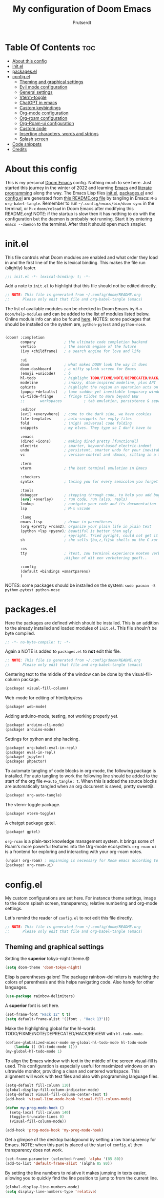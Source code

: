#+TITLE: My configuration of Doom Emacs
#+auto_tangle: t
#+AUTHOR: Prutserdt
[[file:doom-emacs-stallman.png]]

* Table Of Contents :toc:
- [[#about-this-config][About this config]]
- [[#initel][init.el]]
- [[#packagesel][packages.el]]
- [[#configel][config.el]]
  - [[#theming-and-graphical-settings][Theming and graphical settings]]
  - [[#evil-mode-configuration][Evil mode configuration]]
  - [[#general-settings][General settings]]
  - [[#vterm-toggle][Vterm-toggle]]
  - [[#chatgpt-in-emacs][ChatGPT in emacs]]
  - [[#custom-keybindings][Custom keybindings]]
  - [[#org-mode-configuration][Org-mode configuration]]
  - [[#org-roam-configuration][Org-roam configuration]]
  - [[#org-roam-ui-configuration][Org-Roam-ui configuration]]
  - [[#custom-code][Custom code]]
  - [[#inserting-characters-words-and-strings][Inserting characters, words and strings]]
  - [[#splash-screen][Splash screen]]
- [[#code-snippets][Code snippets]]
- [[#credits][Credits]]

* About this config
This is my personal [[https://github.com/hlissner/doom-emacs][Doom Emacs]] config. Nothing much to see here. Just started this journey in the winter of 2022 and learning [[https://www.gnu.org/software/emacs/][Emacs]] and [[https://en.wikipedia.org/wiki/Literate_programming][literate programming]] along the way. The Emacs Lisp files [[https://github.com/Prutserdt/dotfiles/blob/master/.doom.d/init.el][init.el]], [[https://github.com/Prutserdt/dotfiles/blob/master/.doom.d/packages.el][packages.el]] and [[https://github.com/Prutserdt/dotfiles/blob/master/.doom.d/config.el][config.el]] are generated from [[https://github.com/Prutserdt/dotfiles/blob/master/.doom.d/README.org][this README.org file]] by tangling in Emacs: ~M-x~ ~org-babel-tangle~. Remember to run =~/.config/emacs/bin/doom sync= in the terminal, or ~M-x~ ~doom/reload~ in Doom Emacs after modifying this README.org!
NOTE: if the startup is slow then it has nothing to do with the configuration but the daemon is probably not running. Start it by entering ~emacs --daemon~ to the terminal. After that it should open much snapier.

* init.el
This file controls what Doom modules are enabled and what order they load in and the first line of the file is lexical binding. This makes the file run (slightly) faster.
#+BEGIN_SRC emacs-lisp :tangle init.el :results silent
;;; init.el -*- lexical-binding: t; -*-
#+END_SRC

Add a note to ~init.el~ to highlight that this file should not be edited directly.
#+BEGIN_SRC emacs-lisp :tangle init.el :results silent
;; NOTE: This file is generated from ~/.config/doom/README.org
;;      Please only edit that file and org-babel-tangle (emacs)
#+END_SRC

The list of available modules can be checked in Doom Emacs by ~M-x~ ~Doom/help-modules~ and can be added to the list of modules listed below. Online module info can also be found [[https://github.com/doomemacs/doomemacs/blob/master/docs/modules.org][here]].
NOTES: some packages that should be installed on the system are, =python-pytest= and =python-nose=.
#+BEGIN_SRC emacs-lisp :tangle init.el :results silent

(doom! :completion
       company             ; the ultimate code completion backend
       vertico             ; the search engine of the future
       (ivy +childframe)   ; a search engine for love and life

       :ui
       doom                ; what makes DOOM look the way it does
       doom-dashboard      ; a nifty splash screen for Emacs
       (emoji +unicode)    ; ð
       hl-todo             ; highlight TODO/FIXME/NOTE/DEPRECATED/HACK/REVIEW
       modeline            ; snazzy, Atom-inspired modeline, plus API
       ophints             ; highlight the region an operation acts on
       (popup +defaults)   ; tame sudden yet inevitable temporary windows
       vi-tilde-fringe     ; fringe tildes to mark beyond EOB
       ;;       workspaces          ; tab emulation, persistence & separate workspaces

       :editor
       (evil +everywhere)  ; come to the dark side, we have cookies
       file-templates      ; auto-snippets for empty files
       fold                ; (nigh) universal code folding
       snippets            ; my elves. They type so I don't have to

       :emacs
       (dired +icons)      ; making dired pretty [functional]
       electric            ; smarter, keyword-based electric-indent
       undo                ; persistent, smarter undo for your inevitable mistakes
       vc                  ; version-control and :Emacs, sitting in a tree

       :term
       vterm               ; the best terminal emulation in Emacs

       :checkers
       syntax              ; tasing you for every semicolon you forget

       :tools
       debugger            ; stepping through code, to help you add bugs
       (eval +overlay)     ; run code, run (also, repls)
       lookup              ; navigate your code and its documentation
       lsp                 ; M-x vscode

       :lang
       emacs-lisp          ; drown in parentheses
       (org +pretty +roam2); organize your plain life in plain text
       (python +lsp +pyenv); beautiful is better than ugly
                           ; +pyright. Tried pyright, could not get it to work on all of my machines
       sh                  ; she sells {ba,z,fi}sh shells on the C xor

       :os
       tty                 ; ?test, zou terminal experience moeten verbeteren,
                           ;kijken of dit een verbetering geeft..

       :config
       (default +bindings +smartparens)
       )
#+END_SRC

NOTES: some packages should be installed on the system: =sudo pacman -S python-pytest python-nose=

* packages.el
Here the packages are defined which should be installed. This is an addition to the already installed and loaded modules of ~init.el~. This file shouln't be byte compiled.
#+BEGIN_SRC emacs-lisp :tangle packages.el :results silent
;; -*- no-byte-compile: t; -*-
#+END_SRC

Again a NOTE is added to ~packages.el~ to *not* edit this file.
#+BEGIN_SRC emacs-lisp :tangle packages.el :results silent
;; NOTE: This file is generated from ~/.config/doom/README.org
;;      Please only edit that file and org-babel-tangle (emacs)
#+END_SRC

Centering text to the middle of the window can be done by the visual-fill-column package.
#+BEGIN_SRC emacs-lisp :tangle packages.el :results silent
(package! visual-fill-column)
#+END_SRC

Web-mode for editing of html/php/css
#+BEGIN_SRC emacs-lisp :tangle packages.el :results silent
(package! web-mode)
#+END_SRC

Adding arduino-mode, testing, not working properly yet.
#+BEGIN_SRC emacs-lisp :tangle packages.el :results silent
(package! arduino-cli-mode)
(package! arduino-mode)
#+END_SRC

Settings for python and php hacking.
#+BEGIN_SRC emacs-lisp :tangle packages.el :results silent
(package! org-babel-eval-in-repl)
(package! eval-in-repl)
(package! jupyter)
(package! phpactor)
#+END_SRC

To automate tangling of code blocks in org-mode, the following package is installed. For auto tangling to work the following line should be added to the start of the org file ~#+auto_tangle: t~. When this is added the source blocks are automatically tangled when an org document is saved, pretty sweet😃.
#+BEGIN_SRC emacs-lisp :tangle packages.el :results silent
(package! org-auto-tangle)
#+END_SRC

The vterm-toggle package.
#+BEGIN_SRC emacs-lisp :tangle packages.el :results silent
(package! vterm-toggle)
#+END_SRC

A chatgpt package gptel.
#+BEGIN_SRC emacs-lisp :tangle packages.el :results silent
(package! gptel)
#+END_SRC

~org-roam~ is a plain-text knowledge management system. It brings some of Roam's more powerful features into the Org-mode ecosystem. ~org-roam-ui~ is a frontend for exploring and interacting with your org-roam notes.
#+BEGIN_SRC emacs-lisp :tangle packages.el :results silent
(unpin! org-roam) ; unpinning is necessary for Room emacs according to de developer of org-roam-ui
(package! org-roam-ui)
#+END_SRC

* config.el
My custom configurations are set here. For instance theme settings, image to the doom splash screen, transparency, relative numbering and org-mode settings.

Let's remind the reader of ~config.el~ to not edit this file directly.
#+BEGIN_SRC emacs-lisp :tangle config.el :results silent
;; NOTE: This file is generated from ~/.config/doom/README.org
;;      Please only edit that file and org-babel-tangle (emacs)
#+END_SRC

** Theming and graphical settings
Setting the *superior* tokyo-night theme.😎
#+BEGIN_SRC emacs-lisp :tangle config.el :results silent
(setq doom-theme 'doom-tokyo-night)
#+END_SRC

Elisp is parentheses galore! The package rainbow-delimiters is matching the colors of parenthesis and this helps navigating code. Also handy for other languages.
#+BEGIN_SRC emacs-lisp :tangle config.el :results silent
(use-package rainbow-delimiters)
#+END_SRC

A *superior* font is set here.
#+BEGIN_SRC emacs-lisp :tangle config.el :results silent
(set-frame-font "Hack 12" t t)
(setq default-frame-alist '((font . "Hack 13")))
#+END_SRC

Make the highlighting global for the hl-words TODO/FIXME/NOTE/DEPRECATED/HACK/REVIEW with ~hl-todo-mode~.
#+BEGIN_SRC emacs-lisp :tangle config.el :results silent
(define-globalized-minor-mode my-global-hl-todo-mode hl-todo-mode
    (lambda () (hl-todo-mode 1)))
(my-global-hl-todo-mode 1)
#+END_SRC

To align the Emacs window with text in the middle of the screen  visual-fill is used. This configuration is especially useful for maximized windows on an ultrawide monitor, providing a clean and centered workspace. This alignment will work with text files and also with programming language files.
#+BEGIN_SRC emacs-lisp :tangle config.el :results silent
(setq-default fill-column 110)
(global-display-fill-column-indicator-mode)
(setq-default visual-fill-column-center-text t)
(add-hook 'visual-line-mode-hook 'visual-fill-column-mode)

(defun my-prog-mode-hook ()
  (setq-local fill-column 140)
  (toggle-truncate-lines 0)
  (visual-fill-column-mode))

(add-hook 'prog-mode-hook 'my-prog-mode-hook)
#+end_src

Get a glimpse of the desktop background by setting a low transparency for Emacs.
NOTE: when this part is placed at the start of ~config.el~ then transparency does not work.
#+BEGIN_SRC emacs-lisp :tangle config.el :results silent
(set-frame-parameter (selected-frame) 'alpha '(85 80))
(add-to-list 'default-frame-alist '(alpha 85 80))
#+END_SRC

By setting the line numbers to relative it makes jumping in texts easier, allowing you to quickly find the line position to jump to from the current line.
#+BEGIN_SRC emacs-lisp :tangle config.el :results silent
(global-display-line-numbers-mode)
(setq display-line-numbers-type 'relative)
#+END_SRC

To remember the current state (normal, insert or visual mode), we can customize the line number colors using Emacs Lisp. Here's the code that sets the line number color based on the Evil state. Also the line colors are changed when scratch.org is displayed to stand out from other buffers. I am giving the colors a name so that they can be used elsewhere.
#+BEGIN_SRC emacs-lisp :tangle config.el :results silent
(defvar my-color-visual-state    "#765825") ;; dark yellow brown
(defvar my-color-insert-state    "#3e6752") ;; pale grey green
(defvar my-color-grey-green      "#505753") ;; grey green
(defvar my-color-normal-state    "#453a39") ;; brown terra
(defvar my-color-current-line    "#EF7168") ;; orange red

(defun my-line-number-color-according-to-evil-state ()
  (when (and evil-mode (not buffer-read-only))
    (let ((font-weight (if (or (evil-insert-state-p) (evil-visual-state-p))
                          'bold
                        'normal))
          (line-number-color (if (string= (buffer-name) "scratch.org")
                                my-color-current-line
                              (cond ((evil-insert-state-p) my-color-insert-state)
                                    ((evil-visual-state-p) my-color-visual-state)
                                    (t my-color-normal-state))))
          (line-number-current-line-color (if (string= (buffer-name) "scratch.org")
                                           my-color-insert-state
                                           my-color-current-line)))
      (set-face-foreground 'line-number line-number-color)
      (set-face-foreground 'line-number-current-line line-number-current-line-color)
      (set-face-attribute 'line-number nil :weight font-weight))))
#+END_SRC

Next, we add hooks to trigger the line number color customization when certain events occur. Here are the hooks we can use:
#+BEGIN_SRC emacs-lisp :tangle config.el :results silent
(dolist (hook '(doom-switch-buffer-hook
                doom-first-buffer-hook
                evil-insert-state-entry-hook
                evil-normal-state-entry-hook
                evil-visual-state-entry-hook))
  (add-hook hook 'my-line-number-color-according-to-evil-state))
#+END_SRC

To make the line number of the cursor have a different color, we can customize it using =custom-set-faces=:
#+BEGIN_SRC emacs-lisp :tangle config.el :results silent
(custom-set-faces!
  '(line-number-current-line :foreground "#EF7168"))
#+END_SRC

The scroll bar is not needed and removed here. NOTE: does not work when it's at the start of config.el.
#+BEGIN_SRC emacs-lisp :tangle config.el :results silent
(scroll-bar-mode -1)
#+END_SRC

An emergency switch to be used at very bright light conditions, for instance at a beach!
#+BEGIN_SRC emacs-lisp :tangle config.el :results silent
(defun my-beach-or-dark-theme-switch ()
  "Switch between my-beach-theme and my-dark-theme."
  (interactive)
  (if (eq (car custom-enabled-themes) 'doom-tokyo-night)
      (progn
        (load-theme 'leuven t)
        (set-frame-parameter (selected-frame) 'alpha '(100 100))
        (message "Theme switched for beach settings; in bright light conditions."))
    (progn
      (load-theme 'doom-tokyo-night t)
      (set-frame-parameter (selected-frame) 'alpha '(85 80))
      (message "Theme switched to my dark theme."))))
#+end_src

Distraction free mode, towards even more less distractions by removing the line numbers, removing the modeline and setting the width a bit wider.
#+BEGIN_SRC emacs-lisp :tangle config.el :results silent
(defvar modeline-hidden nil)

(defun my-distractionfree-toggle ()
  (interactive)

  (if display-line-numbers-mode
      (display-line-numbers-mode 0)
      (display-line-numbers-mode 1))

  (if (equal fill-column 110)
      (setq fill-column 140)
      (setq fill-column 110))

  (if modeline-hidden
      (progn
        (setq modeline-hidden nil)
        (set-window-parameter nil 'mode-line-format t))
    (progn
      (setq modeline-hidden t)
      (set-window-parameter nil 'mode-line-format 'none))))
#+end_src

** Evil mode configuration
The default setting of Evil mode in Doom Emacs is to use Y in normal mode to yank the whole line from the cursor position. This is obviously the *incorrect* way and is reverted here to copy the whole line, regardless of cursor position.
#+BEGIN_SRC emacs-lisp :tangle config.el :results silent
(setq! evil-want-Y-yank-to-eol nil)
#+END_SRC

Another trick to make the cursor stand out more in Evil mode is to use the color tomato for the cursor in normal mode. It pops right out. A white bar is set for insert mode and a hollow orange cursor for visual mode. This helps to differentiate between normal/insert/visual mode.
#+BEGIN_SRC emacs-lisp :tangle config.el :results silent
(setq evil-normal-state-cursor '(box "tomato")
      evil-insert-state-cursor '(bar "white")
      evil-visual-state-cursor '(hollow "orange"))
#+END_SRC

Flashing of yanked text is already set out of the box in Doom Emacs. I'm kinda slow and like the flashing to take longer. The default is 0.2 second and set it here to a whole second.
#+BEGIN_SRC emacs-lisp :tangle config.el :results silent
(setq evil-goggles-duration 1.0)
#+END_SRC

** General settings
I want to use an org file as a permanent scratch buffer. If it does not exist then it should be created. I changed the visualiszation of this particular file by changing the line colors, that is added in  =my-line-number-color-according-to-evil-state=.
#+BEGIN_SRC emacs-lisp :tangle config.el  :results silent
(unless (file-exists-p "~/.config/doom/scratch.org")
  (with-temp-file "~/.config/doom/scratch.org"
  (insert "* ❗ An _org-mode_ ~scratch buffer~ /for/ *hacking* ❗\n Just delete this text, doesn't need to sticky!")))

(eval-after-load 'org
  '(find-file "~/.config/doom/scratch.org"))
#+end_src

Arduino .ino files are a type of C++ code. Let's help Emacs remember this by setting it as a major mode.
#+BEGIN_SRC emacs-lisp :tangle config.el :results silent
(add-to-list 'auto-mode-alist '("\\.ino\\'" . c-mode))
#+END_SRC

No more conformation messages whilst closing emacs.
#+BEGIN_SRC emacs-lisp :tangle config.el :results silent
(setq confirm-kill-emacs nil)
#+END_SRC

** Vterm-toggle
I like to use Vterm as a scratch terminal, this can be done by the vterm-toggle package.
#+BEGIN_SRC emacs-lisp :tangle config.el :results silent
(use-package! vterm-toggle
  :after vterm
  :config
  (setq vterm-toggle-fullscreen-p nil)
  (add-to-list 'display-buffer-alist
               '((lambda (buffer-or-name _)
                   (let ((buffer (get-buffer buffer-or-name)))
                     (with-current-buffer buffer
                       (or (equal major-mode 'vterm-mode)
                           (string-prefix-p vterm-buffer-name (buffer-name buffer))))))
           (display-buffer-reuse-window display-buffer-same-window))))


#+END_SRC


** ChatGPT in emacs
In this elisp code, `with-temp-buffer` creates a temporary buffer for reading the contents of the file. `insert-file-contents` reads the contents of the file into the buffer. `string-trim` removes any whitespace characters at the beginning and end of the buffer's contents, and the resulting string is set to the variable `gptel-api-key`.
A chatGPT key can be generated here: https://platform.openai.com/account/api-keys.
#+BEGIN_SRC emacs-lisp :tangle config.el :results silent
(use-package! gptel
 :config
(with-temp-buffer
  (insert-file-contents "~/Stack/Code/OpenAI/api_key")
  (setq! gptel-api-key (string-trim (buffer-string)))))
(setq gpt-openai-engine "gpt-4")
#+END_SRC

An helper for my LLM (gptel). I am usually working with code at the bottom of a buffer and want to select the text from the cursor below to the bottom and send that region to the chatbot.
#+BEGIN_SRC emacs-lisp :tangle config.el :results silent
(defun my-region-select-gptel-send ()
  "Select text from beginning of line to end of buffer and run gptel-send."
  (interactive)
  (beginning-of-line)      ; Save the current point position as the starting point of the selection
  (let ((start (point)))
    (goto-char (point-max)); Move the cursor to the end of the buffer
    (setq my-end (point))  ; Remember the end of the selection
    (goto-char start)      ; Set the mark at the starting point
    (set-mark (point))
    (goto-char my-end)     ; Move the cursor to the end of the buffer and execute 'gptel-send'
    (call-interactively 'gptel-send)
    (deactivate-mark)))    ; Deselect the region
#+end_src

** Custom keybindings
Emacs uses a lot of keybindings and Doom Emacs adds even more on top of it, much of them are Evil mode which is VIM emulation. Now let's add some extra!

*** Evil keybindings
I want to use the =undo-redo= package in Evil mode and therefore add the keybinding =U= here. Another addition to Evil mode is =[= and =]= to switch buffers.
#+BEGIN_SRC emacs-lisp :tangle config.el :results silent
(after! evil
  (define-key evil-normal-state-map "U" 'undo-redo)
  (define-key evil-normal-state-map "]" 'next-buffer)
  (define-key evil-normal-state-map "[" 'previous-buffer))
#+end_src
NOTE to self: the [ and ] collide with certain buffers, for instance in vterm. It is probably better to learn the SPC-b-n and SPC-b-p to cycle through buffers and get this in my muscle memory...

The following are keybindings that are bound to my leader key, which is =space=, the default leader key of Doom Emacs Evil mode.
#+BEGIN_SRC emacs-lisp :tangle config.el :results silent
(map! :leader
      :desc "Scratch buffer" "[" (lambda () (interactive) (switch-to-buffer "scratch.org"))

    (:prefix ("b") ;; Default Doom keybinding
         :desc "Switch to another buffer"        "b" #'counsel-switch-buffer)

    (:prefix ("c") ;; Default Doom keybinding
        (:prefix ("h" . "ChatGPT, GPTel options")
            :desc "At point to bottom ChatGPT"   "a" #'my-region-select-gptel-send
            :desc "ChatGPT of selected region"   "A" #'gptel-send
            :desc "Open ChatGPT in new buffer"   "c" #'gptel
            :desc "gptel-menu"                   "m" #'gptel-menu
            :desc "API for LLM interaction"      "R" #'gptel-request
            :desc "gptel-rewrite-menu"           "r" #'gptel-rewrite-menu))

    (:prefix ("d" . "Prutserdt Bindings")
        :desc "Vterm toggle"                   "SPC" #'vterm-toggle
        (:prefix ("a" . "Arduino IDE")
            :desc "ESP32 PWRSTRK upload"         "p" #'my-PowerStrike-upload
            :desc "README.org, het epistel"      "r" #'my-PowerStrike-README-org-file
            :desc "ESP32 serial"                 "s" #'my-serial-ttyUSB0-115200
            :desc "ESP32 PWRSTRK testing upload" "t" #'my-PowerStrike-testing-upload)
        :desc "Beach mode/dark mode toggle"      "b" #'my-beach-or-dark-theme-switch
        (:prefix ("c" . "Cloud stuff")
            (:prefix ("b" . "Backup to cloud")
            :desc "Thinkpad backup to cloud"     "t" #'doom/tangle
            :desc "VBox Arch backup to cloud"    "v" #'doom/tangle))
        :desc "Toggle distraction free"          "d" #'my-distractionfree-toggle
        (:prefix ("e" . "Excel table stuff")
            :desc "Org table to clipboard"       "e" #'my-export-org-table-to-system-clipboard
            :desc "Clipboard: tab to org-table format" "o" #'my-convert-tabs-to-org-table-in-clipboard)
        (:prefix ("f" . "Financial stuff")
            :desc "Show my capital"              "c" #'my-asset-allocation-in-time)
        :desc "Toggle hacking mode"              "h" #'my-toggle-hacking-layout
        :desc "Insert key words"                 "i" #'my-insert-characters-and-text
        :desc "Watch images via org links"       "l" #'my-generate-org-links-to-pictures-subdir
        :desc "Reload Doom: doom/reload"         "r" #'doom/reload
        :desc "Update emacs README.org!!!"       "o" #'my-emacs-config-download-overwrite
        :desc "Tangling: org-babel-tangle"       "t" #'org-babel-tangle
        :desc "Plak keuze uit kill ring"         "p" #'counsel-yank-pop
        :desc "Visualized undo: vundo"           "v" #'vundo
        :desc "Write this buffer to file"        "w" #'write-file)

    (:desc "Open files in emacs" "e" #'recentf-open-files)

    (:prefix ("r" . "org-roam") ;; Similar to the Doom default, SPC n r, but shorter
        :desc "Previous note (from a note)"      "<" #'org-roam-dailies-goto-previous-note
        :desc "Next note (from a note)"          ">" #'org-roam-dailies-goto-next-note
        :desc "Open random node"                 "a" #'org-roam-node-random
        (:prefix ("c" . "Change to another notes dir")
            :desc "Goto default notes"           "d" #'my-org-roam-default
            :desc "Goto Thinkpad notes"          "t" #'my-org-roam-thinkpad
            :desc "Goto work notes @ home"       "w" #'my-org-roam-work
            :desc "Goto work notes @ work"       "W" #'my-org-roam-at-work-about-work)
        (:prefix ("d" . "dailies")
            :desc "Find daily dir"               "-" #'org-roam-find-directory
            :desc "Goto previous note"           "b" #'org-roam-dailies-goto-previous-note
            :desc "Open new daily"               "d" #'org-roam-dailies-capture-today
            :desc "Capture date"                 "D" #'org-roam-dailies-capture-date
            :desc "Goto next note"               "f" #'org-roam-dailies-goto-next-note
            :desc "Goto tomorrow"                "m" #'org-roam-dailies-goto-tomorrow
            :desc "Capture tomorrow"             "M" #'org-roam-dailies-capture-tomorrow
            :desc "Goto today"                   "t" #'org-roam-dailies-goto-today
            :desc "Capture today"                "T" #'org-roam-dailies-capture-today
            :desc "Goto yesterday"               "y" #'org-roam-dailies-goto-yesterday
            :desc "Capture yesterday"            "Y" #'org-roam-dailies-capture-yesterday)
        :desc "Find node"                        "f" #'org-roam-node-find
        :desc "Find ref"                         "F" #'org-roam-ref-find
        :desc "Show graph"                       "g" #'org-roam-graph
        :desc "Insert node"                      "i" #'org-roam-node-insert
        :desc "Message: show roam dir info"      "m" #'my-show-org-roam-directory-info
        :desc "Capture to node"                  "n" #'org-roam-capture
        :desc "Select dailies calendar"          "o" #'org-roam-dailies-goto-date
        :desc "Toggle roam buffer"               "r" #'org-roam-buffer-toggle
        :desc "Launch roam buffer"               "R" #'org-roam-buffer-display-dedicated
        :desc "Search Roam dir"                  "s" #'my-counsel-rg-roam-dir
        :desc "Sync database"                    "S" #'org-roam-db-sync
        :desc "Goto today"                       "t" #'org-roam-dailies-goto-today
        :desc "Capture today"                    "T" #'org-roam-dailies-capture-today
        :desc "UI in browser"                    "u" #'org-roam-ui-mode))
#+end_src

*** Emacs keybindings
I want to use the escape key to exit keychords, similar to C-g. Why is this not the default?
#+BEGIN_SRC emacs-lisp :tangle config.el :results silent
(global-set-key (kbd "<escape>")      'keyboard-escape-quit)
#+END_SRC

In Doom Emacs the =transpose-words= is using the keybinding Meta-t. For the oposite transposition I will use the keybinding Meta-T.
#+BEGIN_SRC emacs-lisp :tangle config.el :results silent
(global-set-key (kbd "M-T") (lambda () (interactive) (transpose-words -1)))
#+END_SRC

** Org-mode configuration
More eye candy by superstar bullets in org mode instead of the default ~*~. This requires (org +pretty) in ~init.el~.
#+BEGIN_SRC emacs-lisp :tangle config.el :results silent
(setq org-superstar-headline-bullets-list '("◉" "○" "✿" "✸" "⁖" ))
#+END_SRC

Setting the size of the headers in org mode and the document titled, ordered by the level of course.
#+BEGIN_SRC emacs-lisp :tangle config.el :results silent
(custom-set-faces
  '(org-level-1 ((t (:inherit outline-1 :height 1.5))))
  '(org-level-2 ((t (:inherit outline-2 :height 1.4))))
  '(org-level-3 ((t (:inherit outline-3 :height 1.3))))
  '(org-level-4 ((t (:inherit outline-4 :height 1.2))))
  '(org-level-5 ((t (:inherit outline-5 :height 1.1))))
  '(org-document-title ((t (:inherit org-level-1 :height 1.6)))))
#+END_SRC

Some preferences that I like: hide the emphasis markup for: /italic/, *bold*, ~code~, _underscore_, =verbatim= and +strikethrough+. Show a custom folding character, in my case three time lightning ⚡⚡⚡ and by default I want all of my org files to show images as default and hide the =#+TITLE= keyword.
#+BEGIN_SRC emacs-lisp :tangle config.el :results silent
(setq org-hide-emphasis-markers t)
(setq org-ellipsis "⚡⚡⚡")
(setq org-startup-with-inline-images t)
;;(setq org-hide-block-startup t)
;;(setq org-startup-folded "fold")
(setq org-hidden-keywords '(title))
#+END_SRC

Automatically tangling by the org-auto-tangle package.
#+BEGIN_SRC emacs-lisp :tangle config.el :results silent
(use-package org-auto-tangle
  :load-path "site-lisp/org-auto-tangle/"
  :defer t
  :hook (org-mode . org-auto-tangle-mode))
#+END_SRC

A function to copy an org-table at point and make it in the right format (tab separated columns) to be pasted into excel. First the table is converted and saved as a csv file to a temporary RAM file, pasted into the clipboard in csv format and then converted to be tab separated.
#+BEGIN_SRC emacs-lisp :tangle config.el :results silent
;;(defun my-export-org-table-as-csv-and-copy ()
(defun my-export-org-table-to-system-clipboard ()
  "Export the org-mode table at point as a CSV file in system memory and copy to clipboard."
  (interactive)
  (let* ((temp-dir "/dev/shm/temp/")
         (file (concat temp-dir "wismij.csv")))
    (unless (file-directory-p temp-dir)
      (make-directory temp-dir t))
    (org-table-export file "orgtbl-to-csv")
    (with-temp-buffer
      (insert-file-contents file)
      (clipboard-kill-region (point-min) (point-max))))
    (my-convert-comma-to-tab-in-clipboard))
#+end_src

This function will convert the content of the clipboard from a tab separated format (excel data) to an org-table format (adding | characters). This is particular handy for copying data from excel to org-mode. FIXME: not working perfectly, it adds one line at the bottom containing (| |), not a big problem but should be solved.
#+BEGIN_SRC emacs-lisp :tangle config.el :results silent
(defun my-convert-tabs-to-org-table-in-clipboard ()
  "Convert tabs to org table format in clipboard contents."
  (interactive)
  (with-temp-buffer
    (clipboard-yank)
    (goto-char (point-min))
    (while (search-forward "\t" nil t)
      (replace-match " | "))
    (goto-char (point-min))
    (insert "| ")
    (while (search-forward "\n" nil t)
      (replace-match " |\n| "))
    (goto-char (point-max))
    (insert " |")
    (clipboard-kill-region (point-min) (point-max))))
#+end_src

This function will convert the content of the clipboard. It will change the commas to tabs. This is particular usefull for converting comma separated data to tabs separated data and is used in the =my-export-org-table-to-system-clipboard= function.
#+BEGIN_SRC emacs-lisp :tangle config.el :results silent
(defun my-convert-comma-to-tab-in-clipboard ()
  "Convert commas to tabs in clipboard contents."
  (interactive)
  (with-temp-buffer
    (clipboard-yank)
    (goto-char (point-min))
    (while (search-forward "," nil t)
      (replace-match "\t" nil nil))
    (clipboard-kill-region (point-min) (point-max))))
#+end_src

** Org-roam configuration
~Org-roam~ is a plain text knowledge management system that borrows principles from the Zettelkasten method, providing a solution for non-hierarchical note-taking. It should also work as a plug-and-play solution for anyone already using Org-mode for their personal wiki.
In the code block below the directory is set where the atomic files will be stored and also the dailies directory is set here.

This Emacs configuration is used on three different systems. I am using system specific directories for org-roam and the following function automatically switch to the correct directory. 😀
#+BEGIN_SRC emacs-lisp :tangle config.el :results silent
(defvar my-roam-dir
  (cond
   ((string-equal (system-name) "linuxbox") "~/Stack/Command_line/RoamNotes")
   ((string-equal (system-name) "work") "~/Shared_directory/RoamNotes")
   ((string-equal (system-name) "thinkpad") "~/Stack/Thinkpad/RoamNotes")
   (t "~/Downloads"))) ; Default directory
#+end_src

Here the correct directories are set including the daily sub directory, completion of the note titles everywhere and autosyncing the roam files to a sql database for very quick search results.
#+BEGIN_SRC emacs-lisp :tangle config.el :results silent
(use-package org-roam
  :custom
  (org-roam-directory my-roam-dir)
  (org-roam-dailies-directory "daily/")
  (org-roam-completion-everywhere t)
  :config
  (org-roam-db-autosync-enable))
#+end_src

For quick daily notes and a TODO list I am using roam-dailies and in the next code block two templates are created that are helping to write notes/TODOS. This is based on [[https://org-roam.discourse.group/t/daily-task-management-with-org-agenda-and-org-roam-dailies/989/16][a thread]]. My daily notes are written in the =/daily= directory in =RoamNotes=, as already set in the previous code block, and the notes are placed in an org file with the name of the day, for example /2025-01-30.org/.
#+BEGIN_SRC emacs-lisp :tangle config.el :results silent
(setq org-roam-dailies-capture-templates
    (let ((head
           (concat "#+title: %<%Y-%m-%d (%A)>\n"
                    "* Aantekeningen van vandaag\n\n* TODO van vandaag [/]\n")))
         `(("a" "Aantekeningen van vandaag" entry
           "* %<%H:%M> %?"
           :if-new (file+head+olp "%<%Y-%m-%d>.org" ,head ("Aantekeningen van vandaag"))))))
#+END_SRC

To perform a quick word search through all of my notes I use the rip-grep (rg) package called counsel-rg and I set it up to search through the RoamNotes directory. This function is used in the  [[#custom-keybindings][Custom keybindings]].
#+BEGIN_SRC emacs-lisp :tangle config.el :results silent
(defun my-counsel-rg-roam-dir ()
    "Search using `counsel-rg` in the set org-roam-directory."
    (interactive)
    (counsel-rg nil org-roam-directory))
#+END_SRC

Switching to one of my roam directories is managed in the =my-org-roam-switch= function.
#+BEGIN_SRC emacs-lisp :tangle config.el :results silent
(defun my-org-roam-switch (roam-dir)
  "Switch to the roam notes in the specified directory. Not working standalone "
  (interactive "DSet Roam Directory:")
  (if (string= org-roam-directory roam-dir)
      (message (format "Roam directory not changed because it is already set to '%s'" roam-dir))
    (progn
      (setq org-roam-directory roam-dir)
      (setq org-roam-dailies-directory "daily/")
      (org-roam-db-sync)
      (message (format "Switched to %s" roam-dir)))))
#+END_SRC

Switch to the default roam-notes.
#+BEGIN_SRC emacs-lisp :tangle config.el :results silent
(defun my-org-roam-default ()
  "Switch to my default desktop roam notes. This uses the Elisp function my-org-roam-switch."
  (interactive)
  (my-org-roam-switch "~/Stack/Command_line/RoamNotes"))
#+END_SRC

Switch to the roam-notes of my Thinkpad on my desktop.
#+BEGIN_SRC emacs-lisp :tangle config.el :results silent
(defun my-org-roam-thinkpad ()
  "Switch to the roam notes of my Thinkpad, on my desktop. This uses the Elisp function my-org-roam-switch."
  (interactive)
  (my-org-roam-switch "~/Stack/Thinkpad/RoamNotes"))
#+END_SRC

Switch to the roam-notes of my work on my desktop/Thinkpad.
#+BEGIN_SRC emacs-lisp :tangle config.el :results silent
(defun my-org-roam-work ()
  "Switch to the roam notes of my work (not at work). This uses the Elisp function my-org-roam-switch."
  (interactive)
  (my-org-roam-switch "~/Stack/VBox_Arch/RoamNotes"))
#+END_SRC

Switch to the work notes on my Virtual box distro at my work.
#+BEGIN_SRC emacs-lisp :tangle config.el :results silent
(defun my-org-roam-at-work-about-work ()
  "Switch to the work roam notes on VirtualBox (at work). This uses the Elisp function my-org-roam-switch."
  (interactive)
  (my-org-roam-switch "~/Shared_directory/RoamNotes"))
#+END_SRC

Show information about the org-roam files and list the amount of org files, the amount of lines and words in the org-roam directory and daily subdirectory as well.
#+BEGIN_SRC emacs-lisp :tangle config.el :results silent
(defun my-show-org-roam-directory-info ()
  "Show info of current org-roam dir and 'daily' subdirectory."
  (interactive)
  (let* ((roam-dir org-roam-directory)
         (daily-dir (expand-file-name "daily" roam-dir))
         (all-files-roam (directory-files roam-dir nil))
         (org-files-roam (cl-remove-if-not #'(lambda (file) (string-match-p "\\.org$" file)) all-files-roam))
         (non-org-files-roam (cl-remove-if #'(lambda (file) (string-match-p "\\.org$" file)) all-files-roam))
         (all-files-daily (directory-files daily-dir nil))
         (org-files-daily (cl-remove-if-not #'(lambda (file) (string-match-p "\\.org$" file)) all-files-daily))
         (non-org-files-daily (cl-remove-if #'(lambda (file) (string-match-p "\\.org$" file)) all-files-daily))
         (org-file-count-roam (length org-files-roam))
         (org-file-count-daily (length org-files-daily))
         (org-file-count-total (+ org-file-count-roam org-file-count-daily))
         (total-lines-org 0)
         (total-words-org 0)
         (total-lines-daily 0)
         (total-words-daily 0))

    ;; Calculate lines and words for org files in the 'daily' directory
    (dolist (file (directory-files daily-dir nil "\\.org$"))
      (with-temp-buffer
        (insert-file-contents (expand-file-name file daily-dir))
        (setq total-lines-daily (+ total-lines-daily (count-lines (point-min) (point-max))))
        (setq total-words-daily (+ total-words-daily (count-words (point-min) (point-max))))))

    ;; Calculate lines and words for org files in the main directory
    (dolist (file org-files-roam)
      (with-temp-buffer
        (insert-file-contents (expand-file-name file roam-dir))
        (setq total-lines-org (+ total-lines-org (count-lines (point-min) (point-max))))
        (setq total-words-org (+ total-words-org (count-words (point-min) (point-max))))))
    (message "Statistics about my second brain 🤓. Brain shelve: %s.

+------------+-------+-------+-------+
|            | Total |  Roam | Daily |
+------------+-------+-------+-------+
|org files   | %5d | %5d | %5d |
|line numbers| %5d | %5d | %5d |
|word count  | %5d | %5d | %5d |
+------------+-------+-------+-------+"
             roam-dir
             org-file-count-total org-file-count-roam org-file-count-daily
             (+ total-lines-org total-lines-daily) total-lines-org total-lines-daily
             (+ total-words-org total-words-daily) total-words-org total-words-daily)))
#+END_SRC

** Org-Roam-ui configuration
~org-roam-ui~ is a graphical front end for org-roam. It will open a browser for exploring and interacting with your org-roam notes and therefore a websocket package is needed.
#+BEGIN_SRC emacs-lisp :tangle config.el :results silent
(use-package! websocket
    :after org-roam)
#+END_SRC

Now that the websocket is setup the org-roam-ui can be set.
#+BEGIN_SRC emacs-lisp :tangle config.el :results silent
(use-package! org-roam-ui
    :after org-roam
    :config
    (setq org-roam-ui-sync-theme t
          org-roam-ui-follow t
          org-roam-ui-update-on-save t
          org-roam-ui-open-on-start t))
#+END_SRC

** Custom code
*** Window toggling
I want to quickly switch back and forth to my hacking layout. It puts the current buffer in the middle with a left Messages window and at the right my scratch.org window, =my-toggle-window-layout= does exactly that.
#+BEGIN_SRC emacs-lisp :tangle config.el  :results silent
(defun my-toggle-hacking-layout ()
  "Toggle between a complex hacking layout and a simpler single buffer layout."
  (interactive)
  (if (= (count-windows) 1)
      (progn
        ;; Setting up complex hacking layout
        (split-window-right)
        (switch-to-buffer "*Messages*")
        (split-window-right)
        (switch-to-buffer "scratch.org")
        (+evil/window-move-right)
        (+evil/window-move-right)
        (windmove-left)
        (balance-windows)
        (windmove-left)
        (enlarge-window -30 t)
        (windmove-right)
        (message "Changed to complex hacking layout"))
    (progn
      ;; Restore to a simple single buffer layout
        (doom/window-maximize-buffer))))
#+end_src

*** ESP32, Arduino and serial communication
The following code will open ttyUSB0 and gives the options to cycle through baudrates.
#+BEGIN_SRC emacs-lisp :tangle config.el :results silent
(defvar data-bits nil
  "Number of data bits for the serial monitor")

(defvar my-serial-current-index 0
  "Current index of the baudrate in the list")

(defvar my-serial-baudrates '(300 600 1200 2400 4800 9600 19200 38400 57600 115200 230400 460800 57600 921600 1000000 2000000 3000000)
  "List of baudrates to cycle through")

(defvar my-serial-process nil
  "Serial process")

(defun my-serial-next-baudrate ()
  "Switch to the next baudrate in the list"
  (interactive)
  (when my-serial-process
    (delete-process my-serial-process))
  (setq my-serial-current-index (mod (1+ my-serial-current-index)
                                     (length my-serial-baudrates)))
  (let* ((baudrate (nth my-serial-current-index my-serial-baudrates))
         (command (concat "screen /dev/ttyUSB0 " (number-to-string baudrate))))
    (setq my-serial-process (start-process "serial-terminal" nil shell-file-name "-c" command))
    (message "Switched to baudrate: %s" baudrate)))

(defun my-serial-ttyUSB0 (data-bits)
  "Serial monitor to ttyUSB0 using baudrates in a cycle with specified data bits"
  (interactive "sEnter 7 or 8 for data bits: ")
  (when (not (or (string= data-bits "7") (string= data-bits "8")))
    (error "Invalid data bits specified. Please enter 7 or 8."))
  (split-window-horizontally)
  (my-serial-next-baudrate)
  (switch-to-buffer "/dev/ttyUSB0")
  (windmove-right)
  (setq my-serial-process-filter
        (lambda (proc str)
          (process-send-string proc (concat "sb " data-bits "\n"))))
  (set-process-filter my-serial-process my-serial-process-filter)
  (process-send-string my-serial-process (concat "sb " data-bits "\n")))

(global-set-key (kbd "C-c C-g") 'my-serial-next-baudrate)
(global-set-key (kbd "C-c C-m") 'my-serial-ttyUSB0)
#+end_src

A piece of custom lisp code to debug/upload my test Arduino code to a ESP32 processor and move windows around to make Emacs a comfy IDE. Remark: (interactive) is needed to be able to run with hotkeys.
#+BEGIN_SRC emacs-lisp :tangle config.el :results silent
(defun my-PowerStrike-testing-upload ()
    "My IDE of arduino Powerstrike uploading to ESP32."
    (interactive)
    (async-shell-command "arduino --board esp32:esp32:esp32 --port /dev/ttyUSB0 --upload ~/Stack/Code/git/PowerStrike_code/testing/testing.ino")
    (doom/window-maximize-buffer)
    (split-window-horizontally)
    (switch-to-buffer "*Async Shell Command*")
    (windmove-right))
#+END_SRC

Another piece of custom Elisp code. Again Emacs is used as a comfortable IDE, here the serial output of ttyUSBo at 115200 baudrate is spit into an emacs buffer.
#+BEGIN_SRC emacs-lisp :tangle config.el :results silent
(defun my-serial-ttyUSB0-115200 ()
   "Serial monitor to ttyUSB0 115200 baudrate is shown in a split window to the left."
    (interactive)
    (split-window-horizontally)
    (serial-term "/dev/ttyUSB0" 115200)
    (switch-to-buffer "/dev/ttyUSB0")
    (windmove-right))
#+END_SRC

TODO: I would like to run ~my-serial-ttyUSB0-115200~ directly after ~PowerStrike-testing-upload~ , but did not figure out how to do this. I tried to close the *Async Shell Command* window when it generates the output "Hard resetting via RTS pin." but this did not work.

Open my Arduino PowerStrike README.org file.
#+BEGIN_SRC emacs-lisp :tangle config.el  :results silent
(defun my-PowerStrike-README-org-file ()
  "Open the README.org of my PowerStrike ESP32 project."
  (interactive)
  (find-file (expand-file-name "README.org" "~/Stack/Code/git/PowerStrike_code")))
#+END_SRC

*** Miscelaneous
The =my-emacs-config-download-overwrite= function in the code snippet below is an interactive Emacs Lisp function that downloads my README.org file from Github source and overwrites the local README.org Emacs config file. Before the overwrite, it creates a backup of the current local README.org file with a timestamp in the filename so it is easy to revert back.
#+BEGIN_SRC emacs-lisp :tangle config.el :results silent
(defun my-emacs-config-download-overwrite ()
;; Downloads and overwrites my local Emacs README.org file with my Github verstion and asks for confirmation and makes a backup file.
  (interactive)
  ;; Define file paths for the current local README.org, backup README.org, and online README.org
  (let ((current-readme-org "~/.config/doom/README.org")
        (backup-readme-org (concat "~/.config/doom/README_" (format-time-string "%Y-%m-%d") ".org"))
        (online-readme-org "https://raw.githubusercontent.com/Prutserdt/dotfiles/master/.doom.d/README.org"))
    ;; Ask for confirmation before overwriting the local README.org file
    (if (yes-or-no-p "Are you sure you want to overwrite README.org? ")
        (progn
          ;; Create a backup of the current local README.org file with a timestamp in the filename
          (copy-file current-readme-org backup-readme-org t)
          ;; Download and overwrite the local README.org file with the one from GitHub
          (url-copy-file online-readme-org current-readme-org t)
          ;; Display a message indicating that README.org has been updated and the backup file has been saved
          (message "README.org updated and backup saved as %s" backup-readme-org))
      ;; Display a message indicating that the operation has been aborted
      (message "Operation aborted"))))
#+end_src

This Emacs Lisp function, =my-generate-org-links-to-pictures-subdir=, creates links in an Org document to display images in subdirectories specified by the user. It will only include subdirectories containing image files (JPEG, JPG, PNG, GIF). The function goes through each subdirectory, checks for image files, and generates a link for displaying them in nsxiv image viewer.
#+BEGIN_SRC emacs-lisp :tangle config.el :results silent
(defun my-generate-org-links-to-pictures-subdir (dir)
  "Create Org-mode links for displaying images in `nsxiv` of subdirectories chosen."
  (interactive "DDirectory: ")
  ;; Filter out non-hidden subdirectories in the specified directory
  (dolist (subdir (seq-filter 'file-directory-p (directory-files dir t "^[^.].*\\.?$")))
    ;; Check if the subdirectory contains image files (JPEG, JPG, PNG, GIF)
    (when (seq-find (lambda (f) (member (file-name-extension f) '("jpeg" "jpg" "png" "gif")))
                    (directory-files subdir t "^[^.].*\\(jpeg\\|jpg\\|png\\|gif\\)$"))
      ;; Extract the last directory name from the full path, used for the hyperlink
      (let ((last-dir (file-name-nondirectory (directory-file-name subdir))))
        ;; Insert an Org-mode link with a shell command to display images using `nsxiv`
        (insert (concat "[[shell: cd " subdir "; find . -maxdepth 1 -type f -iname '*.jpeg' -o -iname '*.jpg' -o -iname '*.png' -o -iname '*.gif' | sort | nsxiv -ftio][" last-dir "]]\n"))))))
#+end_src

Remap my keyboard with xmodmap
#+BEGIN_SRC emacs-lisp :tangle config.el  :results silent
(defun my-keyboard-reset ()
  "Change Esc/caps, right mod, right alt, for my redox keyboard."
  (interactive)
  (shell-command "xmodmap $HOME/.config/rdxswitch && xmodmap $HOME/.config/rdxswitch && xmodmap $HOME/.config/kbswitch && xset r rate 300 80 && notify-send -t 6000 'The keyboard was reset by Emacs'"))
#+END_SRC

Connect my cloud to the Thunar filemanager. NOTE: the thunar command should be in the =myThunarCloud= textfile of course 😀.
#+BEGIN_SRC emacs-lisp :tangle config.el  :results silent
(defun my-thunar-cloud-connection ()
  "Connect my cloud to Thunar filebrowser."
  (interactive)
  (with-temp-buffer
  (insert-file-contents "~/Stack/Command_line/myThunarCloud")
  (shell-command (string-trim (buffer-string)))))
#+END_SRC

Show a map of my asset allocation in time by running a Python script.
#+BEGIN_SRC emacs-lisp :tangle config.el  :results silent
(defun my-asset-allocation-in-time ()
  "Show my asset allocation vs time in a chart. Done by running a Python script."
  (interactive)
  (let ((script-path "~/Stack/Documenten/Aandelen/Plotten_AA_in_de_tijd.py"))
    (setq default-directory (file-name-directory script-path))
    (shell-command (concat "notify-send -t 6000 'Displaying my AA plot: " script-path "'"))
    (shell-command (concat "python3 " script-path)
                   "*Python Output*")
    (message (concat "Python script executed: " script-path))))
#+END_SRC

Open my Redox keyboard QMK directory.
#+BEGIN_SRC emacs-lisp :tangle config.el :results silent
(defun my-redox-directory ()
  "Open the keymap.c file of my Redox qmk firmware."
  (interactive)
  (find-file (expand-file-name "" "~/qmk_firmware/keyboards/redox/keymaps/Prutserdt")))
#+END_SRC

Open my =keymap.c= file of my redox keyboard.
#+BEGIN_SRC emacs-lisp :tangle config.el :results silent
(defun my-redox-config-qmk-file ()
  "Open the keymap.c file of my Redox qmk firmware."
  (interactive)
  (find-file (expand-file-name "keymap.c" "~/qmk_firmware/keyboards/redox/keymaps/Prutserdt")))
#+END_SRC

** Inserting characters, words and strings
Set multilingual text input to ~latin-prefix~ as the default input method in .org files. This will modify ~Ol'e~ input to ~Olé~, ~//~ to ~°~ and =~e= to ~€~. Sometimes this is not the desired behaviour and this can easily be switched off by running ~toggle-input-method~ with the emacs hotkeys ~C-\~. I uncommented the 'toggle-input-method and now it is not switched on by default.
#+BEGIN_SRC emacs-lisp :tangle config.el :results silent
(setq default-input-method "latin-prefix")
;;(add-hook 'org-mode-hook 'toggle-input-method)
#+end_src

Inserting often used characters and words can be done by this simple function. After inserting it will end in insert state of evil mode to continue the editing.
#+BEGIN_SRC emacs-lisp :tangle config.el :results silent
(defun my-insert-characters-and-text ()
  "Inserts a character at point and switches to insert state in Evil mode when in normal state."
  (interactive)
  (let* ((characters '(
                       ("° Graad"           . "°")
                       ("µ micro"           . "µ")
                       ("¹ Tot de macht 1"  . "¹")
                       ("² Tot de macht 2"  . "²")
                       ("³ Tot de macht 3"  . "³")
                       ("Ä A met trema"     . "Ä")
                       ("Correct title"     . "The Äkta overlords")))
         (chosen-character (cdr (assoc (completing-read "Select a character: " characters)
                                      characters))))
    (when chosen-character
      (evil-change-state 'insert)
      (insert chosen-character))))
#+end_src

** Splash screen
A useless but pretty Emacs welcome screen is created including an image and some text based on the default Doom emacs welcome screen.
#+BEGIN_SRC emacs-lisp :tangle config.el :results silent
(setq fancy-splash-image (if (zerop (random 2))
                           "~/.config/doom/doom-emacs.png"
                           "~/.config/doom/doom-emacs-stallman.png"))
(remove-hook '+doom-dashboard-functions #'doom-dashboard-widget-shortmenu)

(add-hook! '+doom-dashboard-functions :append
    (insert "\n" (+doom-dashboard--center +doom-dashboard--width "An Emacs framework for the stubborn martian hacker, modified.\n\n")
    (+doom-dashboard--center +doom-dashboard--width "It is a story as old as time.\n")
    (+doom-dashboard--center +doom-dashboard--width "A stubborn, shell-dwelling and melodramatic\n")
    (+doom-dashboard--center +doom-dashboard--width "vimmer spirals into despair\n")
    (+doom-dashboard--center +doom-dashboard--width "before he succumbs to the dark side. \n\n")
    (+doom-dashboard--center +doom-dashboard--width "To get into the rabbit hole press 'e'")))
#+END_SRC

A function is created to make a special keymap for the splash screen.
For reference: the default doom-dashboard can be found here: =~/.emacs.d/modules/ui/doom-dashboard/config.el=.
#+BEGIN_SRC emacs-lisp :tangle config.el :results silent
(defun +doom-dashboard-setup-modified-keymap ()
  (setq +doom-dashboard-mode-map (make-sparse-keymap))
  (map! :map +doom-dashboard-mode-map
        :desc "Increase font size(temporary)" :ng "+" #'doom/increase-font-size
        :desc "Decrease font size(temporary)" :ng "-" #'doom/decrease-font-size
        :desc "Change font(temporary)" :ng "f" #'menu-set-font
        :desc "Change theme(temporary)" :ng "t" #'consult-theme
        :desc "Open my Emacs config; README.org" :ng "e" (cmd! (find-file (expand-file-name "README.org" doom-user-dir)))
        :desc "Exiting via Evil-mode" :ng "ZZ" #'save-buffers-kill-terminal))
(add-transient-hook! #'+doom-dashboard-mode (+doom-dashboard-setup-modified-keymap))
(add-transient-hook! #'+doom-dashboard-mode :append (+doom-dashboard-setup-modified-keymap))
(add-hook! 'doom-init-ui-hook :append (+doom-dashboard-setup-modified-keymap))
#+END_SRC

* Code snippets
A code snippet is a piece of reusable code that can be inserted into a buffer using a predefined trigger or command.

The next one is inserting the start of a Python code block, ~#+BEGIN_SRC~, and is triggered by ~<ps~.
#+BEGIN_SRC snippet #:tangle snippets/org-mode/python-block-start
# -*- mode: snippet -*-
# name: python-block-start
# key: <ps
# --
#+BEGIN_SRC python
#+END_SRC

Another snippet, this time to end a code block. This one requires a hack since adding ~#END_SRC~ to this code block will end the code block in org-mode and there will be no text inserted. With this case the ~#+END_SR~ will be added and after that the ~C~ is overwritten over the ~$~ sign, et viola, fixed.
#+BEGIN_SRC emacs-lisp #:tangle snippets/org-mode/end-src
# -*- mode: snippet -*-
# name: end-src
# key: <end
# --
$0
#+END_SR${1:C}
#+END_SRC

The next one is inserting the start of a Python code block, ~#+BEGIN_SRC~, and is triggered by ~<ps~. The ~END_SRC~ is added by the same trick as describe above.
#+BEGIN_SRC snippet :tangle snippets/org-mode/python-block
# -*- mode: snippet -*-
# name: python-block
# key: <p
# --
#+BEGIN_SRC python
`%`$0
#+END_SR${1:C}
#+END_SRC
#+BEGIN_SRC python

Another snippet, this time to insert a python code block with tangle and result options plus the tab will jump to the filename ~wismij~ and another tab to jump to the inside of the code block ~$0~.
#+BEGIN_SRC snippet #:tangle snippets/org-mode/python-block-tangling-name
# -*- mode: snippet -*-
# name: python-block-tangling-name
# key: <pt
# --
#+BEGIN_SRC python :tangle ${2:wismij}.py :results output
# NOTE, this file is generated from the org file:
# `(file-name-nondirectory (buffer-file-name))`
# Only modify the org file and not this Python file.

$0
#+END_SR${1:C}
#+END_SRC

Remark: Github cannot handle a code block inside a codeblock. The line ~#+BEGIN_SRC python :tangle ${2:wismij}.py :results output~ under the line ~# --~ is actually in this README.org file but not showing on the Github page. Also the bottom line ~#+end_sr${1:c}~ is not showing on the github page. Check the [[https://raw.githubusercontent.com/Prutserdt/dotfiles/master/.doom.d/README.org][raw README.org]] file for that.

* Credits
My configuration of Doom Emacs is partially based on these:
- 🔗 https://github.com/doomemacs/doomemacs
- 🔗 https://tecosaur.github.io/emacs-config/config.html
- 🔗 https://gitlab.com/zzamboni/dot-doom
- 🔗 https://systemcrafters.net/
- 🔗 https://gitlab.com/dwt1/dotfiles/-/blob/master/.config/doom/config.org
